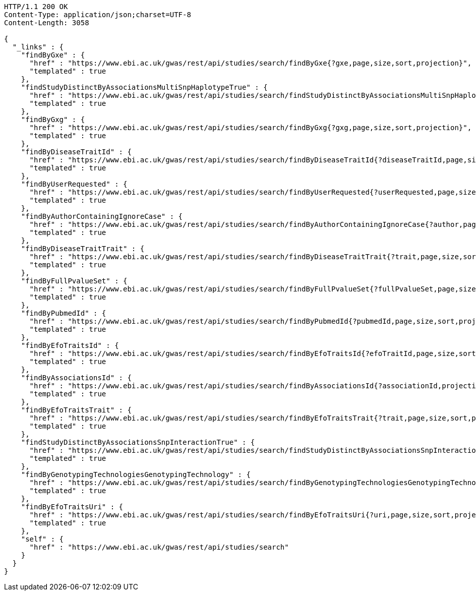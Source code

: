 [source,http,options="nowrap"]
----
HTTP/1.1 200 OK
Content-Type: application/json;charset=UTF-8
Content-Length: 3058

{
  "_links" : {
    "findByGxe" : {
      "href" : "https://www.ebi.ac.uk/gwas/rest/api/studies/search/findByGxe{?gxe,page,size,sort,projection}",
      "templated" : true
    },
    "findStudyDistinctByAssociationsMultiSnpHaplotypeTrue" : {
      "href" : "https://www.ebi.ac.uk/gwas/rest/api/studies/search/findStudyDistinctByAssociationsMultiSnpHaplotypeTrue{?sort,projection}",
      "templated" : true
    },
    "findByGxg" : {
      "href" : "https://www.ebi.ac.uk/gwas/rest/api/studies/search/findByGxg{?gxg,page,size,sort,projection}",
      "templated" : true
    },
    "findByDiseaseTraitId" : {
      "href" : "https://www.ebi.ac.uk/gwas/rest/api/studies/search/findByDiseaseTraitId{?diseaseTraitId,page,size,sort,projection}",
      "templated" : true
    },
    "findByUserRequested" : {
      "href" : "https://www.ebi.ac.uk/gwas/rest/api/studies/search/findByUserRequested{?userRequested,page,size,sort,projection}",
      "templated" : true
    },
    "findByAuthorContainingIgnoreCase" : {
      "href" : "https://www.ebi.ac.uk/gwas/rest/api/studies/search/findByAuthorContainingIgnoreCase{?author,page,size,sort,projection}",
      "templated" : true
    },
    "findByDiseaseTraitTrait" : {
      "href" : "https://www.ebi.ac.uk/gwas/rest/api/studies/search/findByDiseaseTraitTrait{?trait,page,size,sort,projection}",
      "templated" : true
    },
    "findByFullPvalueSet" : {
      "href" : "https://www.ebi.ac.uk/gwas/rest/api/studies/search/findByFullPvalueSet{?fullPvalueSet,page,size,sort,projection}",
      "templated" : true
    },
    "findByPubmedId" : {
      "href" : "https://www.ebi.ac.uk/gwas/rest/api/studies/search/findByPubmedId{?pubmedId,page,size,sort,projection}",
      "templated" : true
    },
    "findByEfoTraitsId" : {
      "href" : "https://www.ebi.ac.uk/gwas/rest/api/studies/search/findByEfoTraitsId{?efoTraitId,page,size,sort,projection}",
      "templated" : true
    },
    "findByAssociationsId" : {
      "href" : "https://www.ebi.ac.uk/gwas/rest/api/studies/search/findByAssociationsId{?associationId,projection}",
      "templated" : true
    },
    "findByEfoTraitsTrait" : {
      "href" : "https://www.ebi.ac.uk/gwas/rest/api/studies/search/findByEfoTraitsTrait{?trait,page,size,sort,projection}",
      "templated" : true
    },
    "findStudyDistinctByAssociationsSnpInteractionTrue" : {
      "href" : "https://www.ebi.ac.uk/gwas/rest/api/studies/search/findStudyDistinctByAssociationsSnpInteractionTrue{?sort,projection}",
      "templated" : true
    },
    "findByGenotypingTechnologiesGenotypingTechnology" : {
      "href" : "https://www.ebi.ac.uk/gwas/rest/api/studies/search/findByGenotypingTechnologiesGenotypingTechnology{?genotypingTechnology,page,size,sort,projection}",
      "templated" : true
    },
    "findByEfoTraitsUri" : {
      "href" : "https://www.ebi.ac.uk/gwas/rest/api/studies/search/findByEfoTraitsUri{?uri,page,size,sort,projection}",
      "templated" : true
    },
    "self" : {
      "href" : "https://www.ebi.ac.uk/gwas/rest/api/studies/search"
    }
  }
}
----